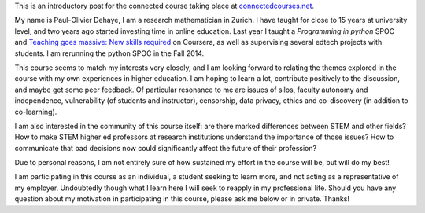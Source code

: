 .. title: Connected Course: Introduction
.. slug: connected-course-introduction
.. date: 2014-08-29 12:59:27 UTC+02:00
.. tags: connected_course
.. link: 
.. description: 
.. type: text
.. author: Paul-Olivier Dehaye

This is an introductory post for the connected course taking place at `connectedcourses.net <http://connectedcourses.net>`_.

My name is Paul-Olivier Dehaye, I am a research mathematician in Zurich. I have taught for close to 15 years at university level, and two years ago started investing time in online education. Last year I taught a `Programming in python` SPOC and `Teaching goes massive: New skills required <https://www.coursera.org/course/massiveteaching>`_ on Coursera, as well as supervising several edtech projects with students. I am rerunning the python SPOC in the Fall 2014. 

This course seems to match my interests very closely, and I am looking forward to relating the themes explored in the course with my own experiences in higher education. I am hoping to learn a lot, contribute positively to the discussion, and maybe get some peer feedback. Of particular resonance to me are issues of silos, faculty autonomy and independence, vulnerability (of students and instructor), censorship, data privacy, ethics and co-discovery (in addition to co-learning). 

I am also interested in the community of this course itself: are there marked differences between STEM and other fields? How to make STEM higher ed professors at research institutions understand the importance of those issues? How to communicate that bad decisions now could significantly affect the future of their profession?

Due to personal reasons, I am not entirely sure of how sustained my effort in the course will be, but will do my best!

I am participating in this course as an individual, a student seeking to learn more, and not acting as a representative of my employer. Undoubtedly though what I learn here I will seek to reapply in my professional life.
Should you have any question about my motivation in participating in this course, please ask me below or in private. Thanks!

